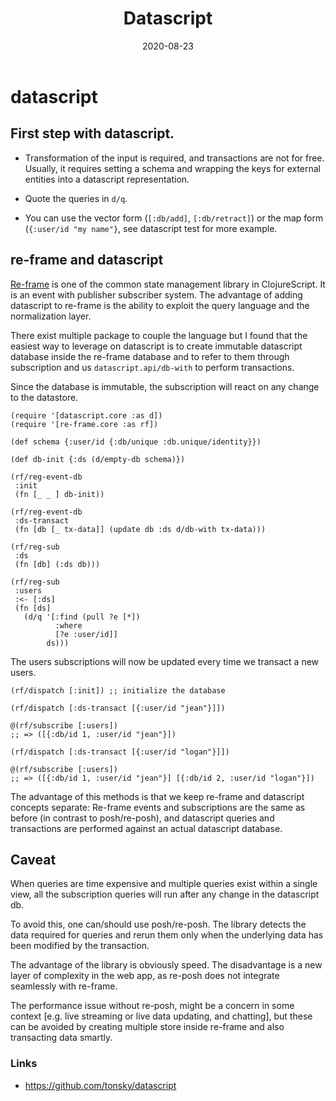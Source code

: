 #+TITLE: Datascript
#+OPTIONS: toc:nil
#+ROAM_ALIAS: datascript
#+ROAM_TAGS: datascript datalog clojurescript cljs
#+DATE: 2020-08-23

* datascript

** First step with datascript.

   - Transformation of the input is required, and transactions are not for
     free. Usually, it requires setting a schema and wrapping the keys for
     external entities into a datascript representation.

   - Quote the queries in =d/q=.

   - You can use the vector form (=[:db/add]=, =[:db/retract]=) or the map form
     (={:user/id "my name"}=, see datascript test for more example.

** re-frame and datascript

   [[https://github.com/day8/re-frame][Re-frame]] is one of the common state management library in ClojureScript. It
   is an event with publisher subscriber system. The advantage of adding
   datascript to re-frame is the ability to exploit the query language and the
   normalization layer.

   There exist multiple package to couple the language but I found that the
   easiest way to leverage on datascript is to create immutable datascript
   database inside the re-frame database and to refer to them through
   subscription and us =datascript.api/db-with= to perform transactions.

   Since the database is immutable, the subscription will react on any change
   to the datastore.

   #+begin_src clojurescript
     (require '[datascript.core :as d])
     (require '[re-frame.core :as rf])

     (def schema {:user/id {:db/unique :db.unique/identity}})

     (def db-init {:ds (d/empty-db schema)})

     (rf/reg-event-db
      :init
      (fn [_ _ ] db-init))

     (rf/reg-event-db
      :ds-transact
      (fn [db [_ tx-data]] (update db :ds d/db-with tx-data)))

     (rf/reg-sub
      :ds
      (fn [db] (:ds db)))

     (rf/reg-sub
      :users
      :<- [:ds]
      (fn [ds]
        (d/q '[:find (pull ?e [*])
               :where
               [?e :user/id]]
             ds)))
   #+end_src

   The users subscriptions will now be updated every time we transact a new
   users.

   #+begin_src clojurescript
     (rf/dispatch [:init]) ;; initialize the database

     (rf/dispatch [:ds-transact [{:user/id "jean"}]])

     @(rf/subscribe [:users])
     ;; => ([{:db/id 1, :user/id "jean"}])

     (rf/dispatch [:ds-transact [{:user/id "logan"}]])

     @(rf/subscribe [:users])
     ;; => ([{:db/id 1, :user/id "jean"}] [{:db/id 2, :user/id "logan"}])
   #+end_src

   The advantage of this methods is that we keep re-frame and datascript
   concepts separate: Re-frame events and subscriptions are the same as before
   (in contrast to posh/re-posh), and datascript queries and transactions are
   performed against an actual datascript database.

** Caveat

   When queries are time expensive and multiple queries exist within a single
   view, all the subscription queries will run after any change in the
   datascript db.

   To avoid this, one can/should use posh/re-posh. The library detects the data
   required for queries and rerun them only when the underlying data has been
   modified by the transaction.

   The advantage of the library is obviously speed. The disadvantage is a new
   layer of complexity in the web app, as re-posh does not integrate seamlessly
   with re-frame.

   The performance issue without re-posh, might be a concern in some context
   [e.g. live streaming or live data updating, and chatting], but these can be
   avoided by creating multiple store inside re-frame and also transacting data
   smartly.

*** Links
    - https://github.com/tonsky/datascript
